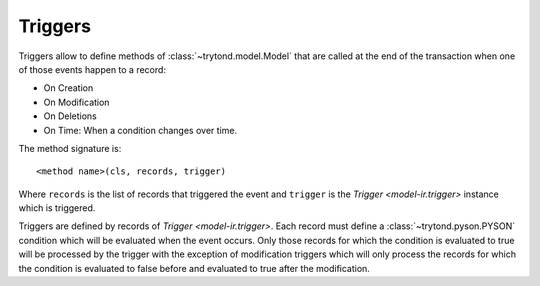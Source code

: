.. _topics-triggers:

========
Triggers
========

Triggers allow to define methods of :class:`~trytond.model.Model` that are
called at the end of the transaction when one of those events happen to a
record:

* On Creation
* On Modification
* On Deletions
* On Time: When a condition changes over time.

The method signature is::

    <method name>(cls, records, trigger)

Where ``records`` is the list of records that triggered the event and
``trigger`` is the `Trigger <model-ir.trigger>` instance which is triggered.

Triggers are defined by records of `Trigger <model-ir.trigger>`.
Each record must define a :class:`~trytond.pyson.PYSON` condition which will be
evaluated when the event occurs.
Only those records for which the condition is evaluated to true will be
processed by the trigger with the exception of modification triggers which will
only process the records for which the condition is evaluated to false before
and evaluated to true after the modification.
